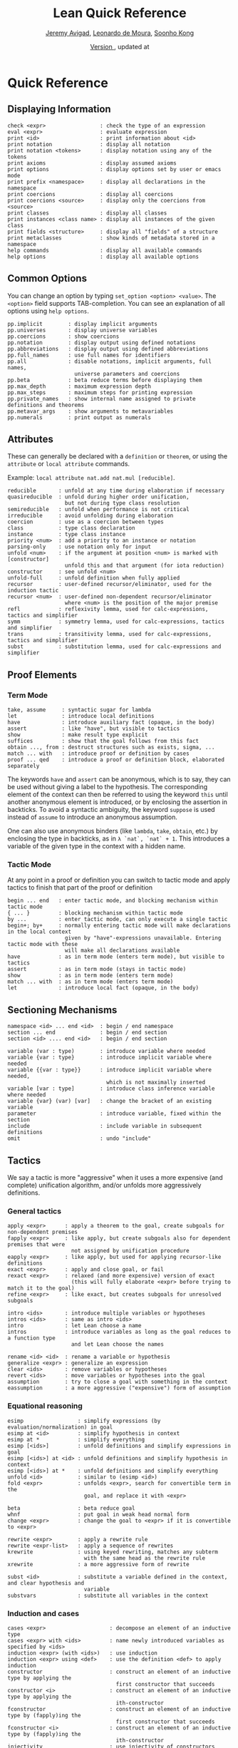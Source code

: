 #+Title: Lean Quick Reference
#+Author: [[http://www.andrew.cmu.edu/user/avigad][Jeremy Avigad]], [[http://leodemoura.github.io][Leonardo de Moura]], [[http://www.cs.cmu.edu/~soonhok][Soonho Kong]]
#+DATE: \href{https://github.com/leanprover/tutorial/commit/\gitHash}{Version \gitAbbrevHash}, updated at \gitAuthorIsoDate

* Quick Reference

** Displaying Information

#+BEGIN_SRC text
check <expr>                 : check the type of an expression
eval <expr>                  : evaluate expression
print <id>                   : print information about <id>
print notation               : display all notation
print notation <tokens>      : display notation using any of the tokens
print axioms                 : display assumed axioms
print options                : display options set by user or emacs mode
print prefix <namespace>     : display all declarations in the namespace
print coercions              : display all coercions
print coercions <source>     : display only the coercions from <source>
print classes                : display all classes
print instances <class name> : display all instances of the given class
print fields <structure>     : display all "fields" of a structure
print metaclasses            : show kinds of metadata stored in a namespace
help commands                : display all available commands
help options                 : display all available options
#+END_SRC

** Common Options

You can change an option by typing =set_option <option> <value>=. 
The =<option>= field supports TAB-completion. 
You can see an explanation of all options using =help options=.

#+BEGIN_SRC text
pp.implicit        : display implicit arguments
pp.universes       : display universe variables
pp.coercions       : show coercions
pp.notation        : display output using defined notations
pp.abbreviations   : display output using defined abbreviations
pp.full_names      : use full names for identifiers
pp.all             : disable notations, implicit arguments, full names,
                     universe parameters and coercions
pp.beta            : beta reduce terms before displaying them
pp.max_depth       : maximum expression depth
pp.max_steps       : maximum steps for printing expression
pp.private_names   : show internal name assigned to private definitions and theorems
pp.metavar_args    : show arguments to metavariables
pp.numerals        : print output as numerals
#+END_SRC

** Attributes

These can generally be declared with a =definition= or =theorem=, or
using the =attribute= or =local attribute= commands. 

Example: =local attribute nat.add nat.mul [reducible]=.
#+BEGIN_SRC text
reducible       : unfold at any time during elaboration if necessary
quasireducible  : unfold during higher order unification, 
                  but not during type class resolution
semireducible   : unfold when performance is not critical
irreducible     : avoid unfolding during elaboration
coercion        : use as a coercion between types
class           : type class declaration
instance        : type class instance
priority <num>  : add a priority to an instance or notation
parsing-only    : use notation only for input
unfold <num>    : if the argument at position <num> is marked with [constructor] 
                  unfold this and that argument (for iota reduction)
constructor     : see unfold <num>
unfold-full     : unfold definition when fully applied
recursor        : user-defined recursor/eliminator, used for the induction tactic
recursor <num>  : user-defined non-dependent recursor/eliminator 
                  where <num> is the position of the major premise
refl            : reflexivity lemma, used for calc-expressions, tactics and simplifier
symm            : symmetry lemma, used for calc-expressions, tactics and simplifier
trans           : transitivity lemma, used for calc-expressions, tactics and simplifier
subst           : substitution lemma, used for calc-expressions and simplifier
#+END_SRC

** Proof Elements

*** Term Mode

#+BEGIN_SRC text
take, assume     : syntactic sugar for lambda
let              : introduce local definitions
have             : introduce auxiliary fact (opaque, in the body)
assert           : like "have", but visible to tactics
show             : make result type explicit
suffices         : show that the goal follows from this fact
obtain ..., from : destruct structures such as exists, sigma, ...
match ... with   : introduce proof or definition by cases
proof ... qed    : introduce a proof or definition block, elaborated separately
#+END_SRC

The keywords =have= and =assert= can be anonymous, which is to say, they can be used without
giving a label to the hypothesis. The corresponding element of the context can then be
referred to using the keyword =this= until another anonymous element is introduced, or by
enclosing the assertion in backticks. To avoid a syntactic ambiguity, the keyword =suppose= 
is used instead of =assume= to introduce an anonymous assumption.

One can also use anonymous binders (like =lambda=, =take=, =obtain=, etc.) by enclosing
the type in backticks, as in =λ `nat`, `nat` + 1=. This introduces a variable of the given
type in the context with a hidden name.

*** Tactic Mode

At any point in a proof or definition you can switch to tactic mode and apply tactics to 
finish that part of the proof or definition

#+BEGIN_SRC text
begin ... end   : enter tactic mode, and blocking mechanism within tactic mode
{ ... }         : blocking mechanism within tactic mode
by ...          : enter tactic mode, can only execute a single tactic
begin+; by+     : normally entering tactic mode will make declarations in the local context 
                  given by "have"-expressions unavailable. Entering tactic mode with these
                  will make all declarations available
have            : as in term mode (enters term mode), but visible to tactics
assert          : as in term mode (stays in tactic mode)
show            : as in term mode (enters term mode)
match ... with  : as in term mode (enters term mode)
let             : introduce local fact (opaque, in the body)
#+END_SRC

** Sectioning Mechanisms

#+BEGIN_SRC text
namespace <id> ... end <id>  : begin / end namespace
section ... end              : begin / end section
section <id> .... end <id>   : begin / end section

variable (var : type)        : introduce variable where needed
variable {var : type}        : introduce implicit variable where needed
variable {{var : type}}      : introduce implicit variable where needed, 
                               which is not maximally inserted
variable [var : type]        : introduce class inference variable where needed
variable {var} (var) [var]   : change the bracket of an existing variable 
parameter                    : introduce variable, fixed within the section
include                      : include variable in subsequent definitions
omit                         : undo "include"
#+END_SRC

** Tactics

We say a tactic is more "aggressive" when it uses a more expensive (and complete) 
unification algorithm, and/or unfolds more aggressively definitions.

*** General tactics

#+BEGIN_SRC text
apply <expr>      : apply a theorem to the goal, create subgoals for non-dependent premises
fapply <expr>     : like apply, but create subgoals also for dependent premises that were 
                    not assigned by unification procedure
eapply <expr>     : like apply, but used for applying recursor-like definitions
exact <expr>      : apply and close goal, or fail
rexact <expr>     : relaxed (and more expensive) version of exact
                    (this will fully elaborate <expr> before trying to match it to the goal)
refine <expr>     : like exact, but creates subgoals for unresolved subgoals

intro <ids>       : introduce multiple variables or hypotheses
intros <ids>      : same as intro <ids>
intro             : let Lean choose a name
intros            : introduce variables as long as the goal reduces to a function type
                    and let Lean choose the names

rename <id> <id>  : rename a variable or hypothesis
generalize <expr> : generalize an expression
clear <ids>       : remove variables or hypotheses
revert <ids>      : move variables or hypotheses into the goal
assumption        : try to close a goal with something in the context
eassumption       : a more aggressive ("expensive") form of assumption
#+END_SRC

*** Equational reasoning

#+BEGIN_SRC text
esimp                 : simplify expressions (by evaluation/normalization) in goal
esimp at <id>         : simplify hypothesis in context
esimp at *            : simplify everything
esimp [<ids>]         : unfold definitions and simplify expressions in goal
esimp [<ids>] at <id> : unfold definitions and simplify hypothesis in context
esimp [<ids>] at *    : unfold definitions and simplify everything
unfold <id>           : similar to (esimp <id>)
fold <expr>           : unfolds <expr>, search for convertible term in the 
                        goal, and replace it with <expr>

beta                  : beta reduce goal
whnf                  : put goal in weak head normal form
change <expr>         : change the goal to <expr> if it is convertible to <expr>

rewrite <expr>        : apply a rewrite rule
rewrite <expr-list>   : apply a sequence of rewrites
krewrite              : using keyed rewriting, matches any subterm 
                        with the same head as the rewrite rule
xrewrite              : a more aggressive form of rewrite

subst <id>            : substitute a variable defined in the context, and clear hypothesis and 
                        variable
substvars             : substitute all variables in the context
#+END_SRC

*** Induction and cases

#+BEGIN_SRC text
cases <expr>                    : decompose an element of an inductive type
cases <expr> with <ids>         : name newly introduced variables as specified by <ids>
induction <expr> (with <ids>)   : use induction
induction <expr> using <def>    : use the definition <def> to apply induction
constructor                     : construct an element of an inductive type by applying the 
                                  first constructor that succeeds
constructor <i>                 : construct an element of an inductive type by applying the 
                                  ith-constructor
fconstructor                    : construct an element of an inductive type by (fapply)ing the 
                                  first constructor that succeeds
fconstructor <i>                : construct an element of an inductive type by (fapply)ing the 
                                  ith-constructor
injectivity                     : use injectivity of constructors
split                           : equivalent to (constructor 1), only applicable to inductive 
                                  datatypes with a single constructor (e.g. and introduction)
left                            : equivalent to (constructor 1), only applicable to inductive 
                                  datatypes with two constructors (e.g. left or introduction)
right                           : equivalent to (constructor 2), only applicable to inductive 
                                  datatypes with two constructors (e.g. right or introduction)
existsi <expr>                  : similar to (constructor 1) but we can provide an argument, 
                                  useful for performing exists/sigma introduction
#+END_SRC

*** Special-purpose tactics

#+BEGIN_SRC text
contradiction       : close contradictory goal
exfalso             : implements the "ex falso quodlibet" logical principle
congruence          : solve goals of the form (f a_1 ... a_n = f' b_1 ... b_n) by congruence
reflexivity         : reflexivity of equality (or any relation marked with attribute refl)
symmetry            : symmetry of equality (or any relation marked with attribute symm)
transitivity <expr> : transitivity of equality (or any relation marked with attribute trans)
trivial             : apply true introduction
#+END_SRC

*** Combinators

#+BEGIN_SRC text
and_then <tac1> <tac2> (notation: <tac1> ; <tac2>)  
                         : execute <tac1> and then execute <tac2>, backtracking when needed 
                           (aka sequential composition)
or_else <tac1> <tac2> (notation: (<tac1> | <tac2>)) 
                         : execute <tac1> if it fails, execute <tac2>
append  <tac1> <tac2>    : execute <tac1> and <tac2> and append their proof state streams
interleave <tac1> <tac2> : execute <tac1> and <tac2> and interleave the proof state streams 
                           they produce
par <tac1> <tac2>        : execute <tac1> and <tac2> in parallel
fixpoint (fun t, <tac>)  : fixpoint tactic, <tac> may refer to t
try <tac>                : execute <tac>, if it fails do nothing
repeat <tac>             : repeat <tac> zero or more times (until it fails)
repeat1 <tac>            : like (repeat <tac>), but fails if <tac> does not succeed at least 
                           once
at_most <num> <tac>      : like (repeat <tac>), but execute <tac> at most <num> times
do <num> <tac>           : execute <tac> exactly <num> times
determ <tac>             : discard all but the first proof state produced by <tac>
discard <tac> <num>      : discard the first <num> proof-states produced by <tac>
#+END_SRC

*** Goal management

#+BEGIN_SRC text
focus_at <tac> <i>  : execute <tac> to the ith-goal, and fail if it is not solved
focus  <tac>        : equivalent to (focus_at <tac> 0)
rotate_left  <num>  : rotate goals to the left <num> times
rorate_right <num>  : rotate goals to the right <num> times
rotate <num>        : equivalent to (rotate_left <num>)
all_goals <tac>     : execute <tac> to all goals in the current proof state
fail                : tactic that always fails
id                  : tactic that does nothing and always succeeds
now                 : fail if there are unsolved goals
#+END_SRC

*** Information and debugging

#+BEGIN_SRC text
state                          : display the current proof state
check_expr <expr>              : display the type of the given expression in the current goal
trace <string>                 : display the current string
with_options [<options>] <tac> : execute a single tactic with different options 
                                 (<options> is a comma-separated list)
#+END_SRC

** Emacs Lean-mode commands

*** Flycheck commands

#+BEGIN_SRC text
C-c ! n    : next error
C-c ! p    : previous error
C-c ! l    : list errors
C-c C-x    : execute Lean (in stand-alone mode)
#+END_SRC

*** Lean-specific commands

#+BEGIN_SRC text
C-c C-k    : show how to enter unicode symbol
C-c C-o    : set Lean options
C-c C-e    : execute Lean command
C-c C-r    : restart Lean process
C-c C-p    : print the definition of the identifier under the cursor
             in a new buffer
C-c C-g    : show the current goal at a line of a tactic proof, in a 
             new buffer
C-c C-f    : fill a placeholder by the printed term in the minibuffer. 
             Note: the elaborator might need more information 
             to correctly infer the implicit arguments of this term
#+END_SRC

** Unicode Symbols

This section lists some of the Unicode symbols that are used in the
Lean library, their ASCII equivalents, and the keystrokes that can be
used to enter them in the Emacs Lean mode.

*** Logical symbols

| Unicode | Ascii  | Emacs                   |
|---------+--------+-------------------------|
| true    |        |                         |
| false   |        |                         |
| ¬       | not    | =\not=, =\neg=          |
| ∧       | /\     | =\and=                  |
| ‌∨       | \/     | =\or=                   |
| →       | ->     | =\to=, =\r=, =\implies= |
| ↔       | <->    | =\iff=, =\lr=           |
| ∀       | forall | =\all=                  |
| ∃       | exists | =\ex=                   |
| λ       | fun    | =\lam=, =\fun=          |
| ≠       | ~=     | =\ne=                   |

*** Types

| Π | Pi    | =\Pi=                     |
| → | ->    | =\to=, =\r=, =\implies=   |
| Σ | Sigma | =\S=, =\Sigma=            |
| × | prod  | =\times=                  |
| ⊎ | sum   | =\union=, =\u+=, =\uplus= |
| ℕ | nat   | =\nat=                    |
| ℤ | int   | =\int=                    |
| ℚ | rat   | =\rat=                    |
| ℝ | real  | =\real=                   |

When you open the namespaces =prod= and =sum=, you can use =*= and =+=
for the types =prod= and =sum= respectively. To avoid overwriting
notation, these have to have the same precedence as the arithmetic
operations. If you don't need to use notation for the arithmetic
operations, you can obtain lower-precedence versions by opening the
namespaces =low_precedence_times= and =low_precedence_plus=
respectively.

*** Greek letters

| Unicode | Emacs    |
|---------+----------|
| α       | =\alpha= |
| β       | =\beta=  |
| γ       | =\gamma= |
| ...     | ...      |

*** Equality proofs (=open eq.ops=)

| Unicode | Ascii | Emacs                   |
|---------+-------+-------------------------|
| ⁻¹      | eq.symm  | =\sy=, =\inv=, =\-1= |
| ⬝       | eq.trans | =\tr=                |
| ▸       | eq.subst | =\t=                 |

*** Symbols for the rewrite tactic

| Unicode | Ascii | Emacs |
|---------+-------+-------|
| ↑       | ^     | =\u=  |
| ↓       | <d    | =\d=  |

*** Brackets

| Unicode | Ascii | Emacs         |
|---------+-------+---------------|
| ⌞t⌟     | ?(t)  | =\cll t \clr= |
| ⦃ t ⦄   | {{t}} | =\{{ t \}}=   |
| ⟨ t ⟩   |       | =\< t \>=     |
| ⟪ t ⟫   |       | =\<< t \>>=   |

*** Set theory

| Unicode | Ascii    | Emacs    |
|---------+----------+----------|
| ∈       | mem      | =\in=    |
| ∉       |          | =\nin=   |
| ∩       | inter    | =\i=     |
| ∪       | union    | =\un=    |
| ⊆       | subseteq | =\subeq= |

*** Binary relations

| Unicode | Ascii | Emacs    |   |
|---------+-------+----------+---|
| ≤       | <=    | =\le=    |   |
| ≥       | >=    | =\ge=    |   |
| ∣       | dvd   | =\∣=     |   |
| ≡       |       | =\equiv= |   |
| ≈       |       | =\eq=    |   |

*** Binary operations

| Unicode | Ascii | Emacs   |
|---------+-------+---------|
| ∘       | comp  | =\comp= |
